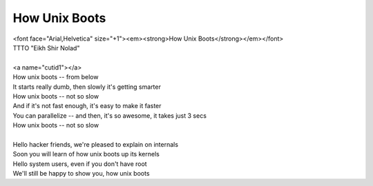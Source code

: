 How Unix Boots
--------------

| <font face="Arial,Helvetica" size="+1"><em><strong>How Unix Boots</strong></em></font>
| TTTO "Eikh Shir Nolad"
| 
| <a name="cutid1"></a>
| How unix boots -- from below
| It starts really dumb, then slowly it's getting smarter
| How unix boots -- not so slow
| And if it's not fast enough, it's easy to make it faster
| You can parallelize -- and then, it's so awesome, it takes just 3 secs
| How unix boots -- not so slow
| 
| Hello hacker friends, we're pleased to explain on internals
| Soon you will learn of how unix boots up its kernels
| Hello system users, even if you don't have root
| We'll still be happy to show you, how unix boots
